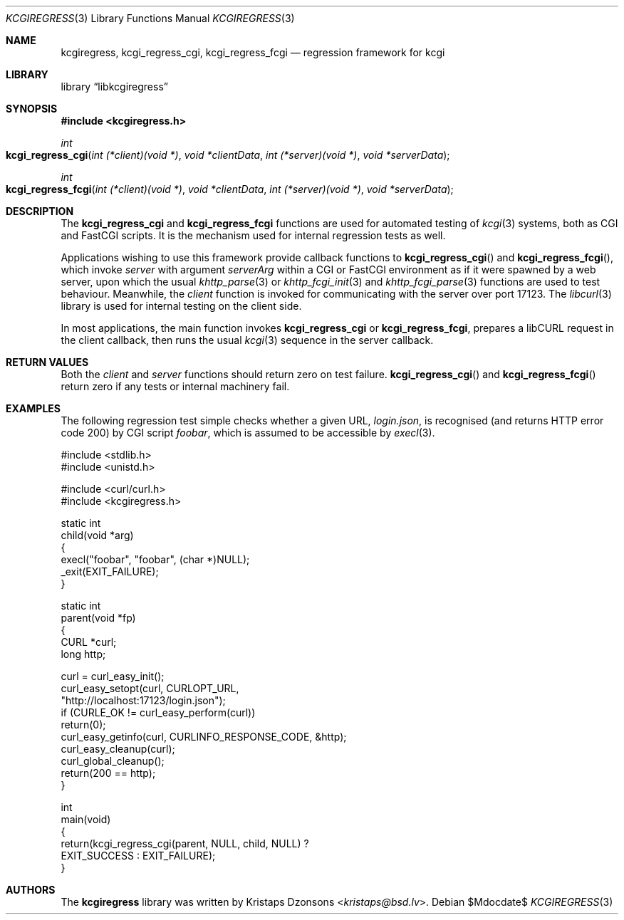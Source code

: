 .\"	$Id$
.\"
.\" Copyright (c) 2015 Kristaps Dzonsons <kristaps@bsd.lv>
.\"
.\" Permission to use, copy, modify, and distribute this software for any
.\" purpose with or without fee is hereby granted, provided that the above
.\" copyright notice and this permission notice appear in all copies.
.\"
.\" THE SOFTWARE IS PROVIDED "AS IS" AND THE AUTHOR DISCLAIMS ALL WARRANTIES
.\" WITH REGARD TO THIS SOFTWARE INCLUDING ALL IMPLIED WARRANTIES OF
.\" MERCHANTABILITY AND FITNESS. IN NO EVENT SHALL THE AUTHOR BE LIABLE FOR
.\" ANY SPECIAL, DIRECT, INDIRECT, OR CONSEQUENTIAL DAMAGES OR ANY DAMAGES
.\" WHATSOEVER RESULTING FROM LOSS OF USE, DATA OR PROFITS, WHETHER IN AN
.\" ACTION OF CONTRACT, NEGLIGENCE OR OTHER TORTIOUS ACTION, ARISING OUT OF
.\" OR IN CONNECTION WITH THE USE OR PERFORMANCE OF THIS SOFTWARE.
.\"
.Dd $Mdocdate$
.Dt KCGIREGRESS 3
.Os
.Sh NAME
.Nm kcgiregress ,
.Nm kcgi_regress_cgi ,
.Nm kcgi_regress_fcgi
.Nd regression framework for kcgi
.Sh LIBRARY
.Lb libkcgiregress
.Sh SYNOPSIS
.In kcgiregress.h
.Ft int
.Fo kcgi_regress_cgi
.Fa "int (*client)(void *)"
.Fa "void *clientData"
.Fa "int (*server)(void *)"
.Fa "void *serverData"
.Fc
.Ft int
.Fo kcgi_regress_fcgi
.Fa "int (*client)(void *)"
.Fa "void *clientData"
.Fa "int (*server)(void *)"
.Fa "void *serverData"
.Fc
.Sh DESCRIPTION
The
.Nm kcgi_regress_cgi
and
.Nm kcgi_regress_fcgi
functions are used for automated testing of
.Xr kcgi 3
systems, both as CGI and FastCGI scripts.
It is the mechanism used for internal regression tests as well.
.Pp
Applications wishing to use this framework provide callback functions to
.Fn kcgi_regress_cgi
and
.Fn kcgi_regress_fcgi ,
which invoke
.Fa server
with argument
.Fa serverArg
within a CGI or FastCGI environment as if it were spawned by a web
server, upon which the usual
.Xr khttp_parse 3
or
.Xr khttp_fcgi_init 3
and
.Xr khttp_fcgi_parse 3
functions are used to test behaviour.
Meanwhile, the
.Fa client
function is invoked for communicating with the server over port 17123.
The
.Xr libcurl 3
library is used for internal testing on the client side.
.Pp
In most applications, the main function invokes
.Nm kcgi_regress_cgi
or
.Nm kcgi_regress_fcgi ,
prepares a libCURL request in the client callback, then runs the usual
.Xr kcgi 3
sequence in the server callback.
.Sh RETURN VALUES
Both the
.Fa client
and
.Fa server
functions should return zero on test failure.
.Fn kcgi_regress_cgi
and
.Fn kcgi_regress_fcgi
return zero if any tests or internal machinery fail.
.Sh EXAMPLES
The following regression test simple checks whether a given URL,
.Pa login.json ,
is recognised (and returns HTTP error code 200) by CGI script
.Pa foobar ,
which is assumed to be accessible by
.Xr execl 3 .
.Bd -literal
#include <stdlib.h>
#include <unistd.h>

#include <curl/curl.h>
#include <kcgiregress.h>

static int
child(void *arg)
{
  execl("foobar", "foobar", (char *)NULL);
  _exit(EXIT_FAILURE);
}

static int
parent(void *fp)
{
  CURL *curl;
  long http;

  curl = curl_easy_init();
  curl_easy_setopt(curl, CURLOPT_URL,
    "http://localhost:17123/login.json");
  if (CURLE_OK != curl_easy_perform(curl))
    return(0);
  curl_easy_getinfo(curl, CURLINFO_RESPONSE_CODE, &http);
  curl_easy_cleanup(curl);
  curl_global_cleanup();
  return(200 == http);
}

int
main(void)
{
  return(kcgi_regress_cgi(parent, NULL, child, NULL) ?
    EXIT_SUCCESS : EXIT_FAILURE);
}
.Ed
.Sh AUTHORS
The
.Nm kcgiregress
library was written by
.An Kristaps Dzonsons Aq Mt kristaps@bsd.lv .
